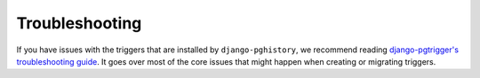 .. _troubleshooting:

Troubleshooting
===============

If you have issues with the triggers that are installed by ``django-pghistory``,
we recommend reading
`django-pgtrigger's troubleshooting guide <https://django-pgtrigger.readthedocs.io/en/latest/troubleshooting.html>`__.
It goes over most of the core issues that might happen when creating or migrating triggers.